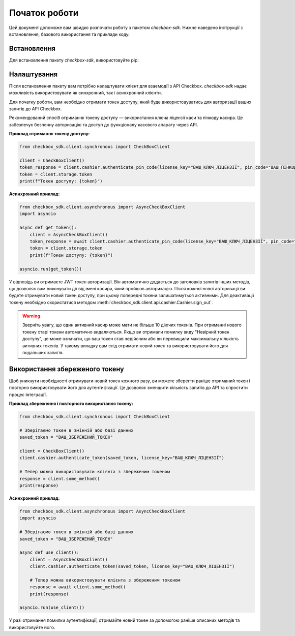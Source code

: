 Початок роботи
===============

Цей документ допоможе вам швидко розпочати роботу з пакетом `checkbox-sdk`. Нижче наведено інструкції з встановлення, базового використання та приклади коду.

Встановлення
------------

Для встановлення пакету `checkbox-sdk`, використовуйте pip:

.. prompt:: bash $

    pip install checkbox-sdk

Налаштування
------------

Після встановлення пакету вам потрібно налаштувати клієнт для взаємодії з API Checkbox. `checkbox-sdk` надає можливість використовувати як синхронний, так і асинхронний клієнти.

Для початку роботи, вам необхідно отримати токен доступу, який буде використовуватись для авторизації ваших запитів до API Checkbox.

Рекомендований спосіб отримання токену доступу — використання ключа ліцензії каси та пінкоду касира. Це забезпечує безпечну авторизацію та доступ до функціоналу касового апарату через API.

**Приклад отримання токену доступу:**

.. code-block:: python

    from checkbox_sdk.client.synchronous import CheckBoxClient

    client = CheckBoxClient()
    token_response = client.cashier.authenticate_pin_code(license_key="ВАШ_КЛЮЧ_ЛІЦЕНЗІЇ", pin_code="ВАШ_ПІНКОД_КАСИРА")
    token = client.storage.token
    print(f"Токен доступу: {token}")

**Асинхронний приклад:**

.. code-block:: python

    from checkbox_sdk.client.asynchronous import AsyncCheckBoxClient
    import asyncio

    async def get_token():
        client = AsyncCheckBoxClient()
        token_response = await client.cashier.authenticate_pin_code(license_key="ВАШ_КЛЮЧ_ЛІЦЕНЗІЇ", pin_code="ВАШ_ПІНКОД_КАСИРА")
        token = client.storage.token
        print(f"Токен доступу: {token}")

    asyncio.run(get_token())

У відповідь ви отримаєте JWT токен авторизації. Він автоматично додається до заголовків запитів інших методів, що дозволяє вам виконувати дії від імені касира, який пройшов авторизацію. Після кожної нової авторизації ви будете отримувати новий токен доступу, при цьому попередні токени залишатимуться активними. Для деактивації токену необхідно скористатися методом :meth:`checkbox_sdk.client.api.cashier.Cashier.sign_out`.

.. warning::
    Зверніть увагу, що один активний касир може мати не більше 10 діючих токенів. При отриманні нового токену старі токени автоматично видаляються. Якщо ви отримали помилку виду "Невірний токен доступу", це може означати, що ваш токен став недійсним або ви перевищили максимальну кількість активних токенів. У такому випадку вам слід отримати новий токен та використовувати його для подальших запитів.

Використання збереженого токену
-------------------------------

Щоб уникнути необхідності отримувати новий токен кожного разу, ви можете зберегти раніше отриманий токен і повторно використовувати його для аутентифікації. Це дозволяє зменшити кількість запитів до API та спростити процес інтеграції.

**Приклад збереження і повторного використання токену:**

.. code-block:: python

    from checkbox_sdk.client.synchronous import CheckBoxClient

    # Зберігаємо токен в змінній або базі данних
    saved_token = "ВАШ_ЗБЕРЕЖЕНИЙ_ТОКЕН"

    client = CheckBoxClient()
    client.cashier.authenticate_token(saved_token, license_key="ВАШ_КЛЮЧ_ЛІЦЕНЗІЇ")

    # Тепер можна використовувати клієнта з збереженим токеном
    response = client.some_method()
    print(response)

**Асинхронний приклад:**

.. code-block:: python

    from checkbox_sdk.client.asynchronous import AsyncCheckBoxClient
    import asyncio

    # Зберігаємо токен в змінній або базі данних
    saved_token = "ВАШ_ЗБЕРЕЖЕНИЙ_ТОКЕН"

    async def use_client():
        client = AsyncCheckBoxClient()
        client.cashier.authenticate_token(saved_token, license_key="ВАШ_КЛЮЧ_ЛІЦЕНЗІЇ")

        # Тепер можна використовувати клієнта з збереженим токеном
        response = await client.some_method()
        print(response)

    asyncio.run(use_client())


У разі отримання помилки аутентифікації, отримайте новий токен за допомогою раніше описаних методів та використовуйте його.